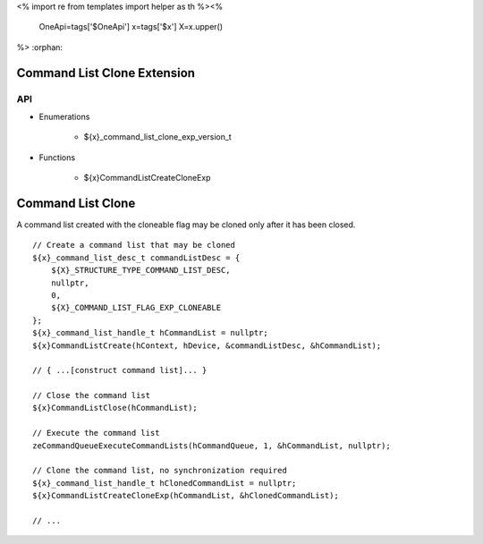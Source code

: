 <%
import re
from templates import helper as th
%><%
    OneApi=tags['$OneApi']
    x=tags['$x']
    X=x.upper()
%>
:orphan:

.. _ZE_experimental_command_list_clone:

==============================
 Command List Clone Extension
==============================

API
----

* Enumerations

    * ${x}_command_list_clone_exp_version_t

* Functions

    * ${x}CommandListCreateCloneExp


====================
 Command List Clone
====================

A command list created with the cloneable flag may be cloned only after it has been closed.

.. parsed-literal::

    // Create a command list that may be cloned
    ${x}_command_list_desc_t commandListDesc = {
        ${X}_STRUCTURE_TYPE_COMMAND_LIST_DESC,
        nullptr,
        0,
        ${X}_COMMAND_LIST_FLAG_EXP_CLONEABLE
    };
    ${x}_command_list_handle_t hCommandList = nullptr;
    ${x}CommandListCreate(hContext, hDevice, &commandListDesc, &hCommandList);

    // { ...[construct command list]... }

    // Close the command list
    ${x}CommandListClose(hCommandList);

    // Execute the command list
    zeCommandQueueExecuteCommandLists(hCommandQueue, 1, &hCommandList, nullptr);

    // Clone the command list, no synchronization required
    ${x}_command_list_handle_t hClonedCommandList = nullptr;
    ${x}CommandListCreateCloneExp(hCommandList, &hClonedCommandList);

    // ...

